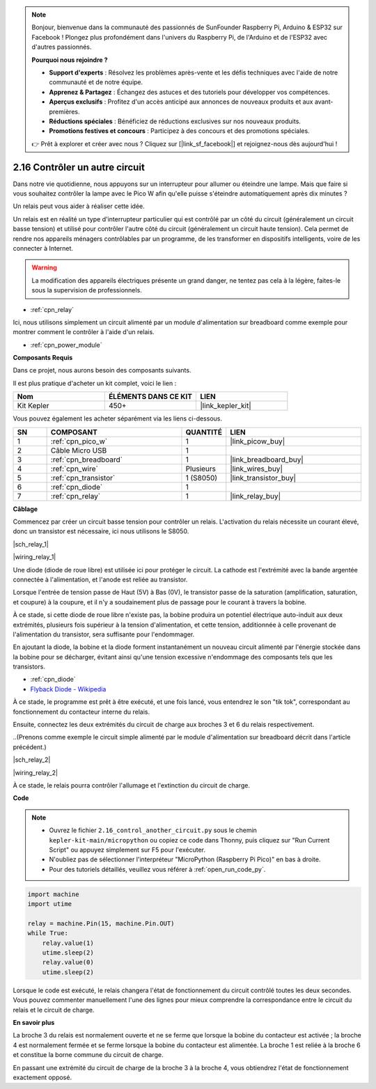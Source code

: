 .. note::

    Bonjour, bienvenue dans la communauté des passionnés de SunFounder Raspberry Pi, Arduino & ESP32 sur Facebook ! Plongez plus profondément dans l'univers du Raspberry Pi, de l'Arduino et de l'ESP32 avec d'autres passionnés.

    **Pourquoi nous rejoindre ?**

    - **Support d'experts** : Résolvez les problèmes après-vente et les défis techniques avec l'aide de notre communauté et de notre équipe.
    - **Apprenez & Partagez** : Échangez des astuces et des tutoriels pour développer vos compétences.
    - **Aperçus exclusifs** : Profitez d'un accès anticipé aux annonces de nouveaux produits et aux avant-premières.
    - **Réductions spéciales** : Bénéficiez de réductions exclusives sur nos nouveaux produits.
    - **Promotions festives et concours** : Participez à des concours et des promotions spéciales.

    👉 Prêt à explorer et créer avec nous ? Cliquez sur [|link_sf_facebook|] et rejoignez-nous dès aujourd'hui !

.. _py_relay:

2.16 Contrôler un autre circuit
=================================

Dans notre vie quotidienne, nous appuyons sur un interrupteur pour allumer ou éteindre une lampe.
Mais que faire si vous souhaitez contrôler la lampe avec le Pico W afin qu'elle puisse s'éteindre automatiquement après dix minutes ?

Un relais peut vous aider à réaliser cette idée.

Un relais est en réalité un type d'interrupteur particulier qui est contrôlé par un côté du circuit (généralement un circuit basse tension) et utilisé pour contrôler l'autre côté du circuit (généralement un circuit haute tension).
Cela permet de rendre nos appareils ménagers contrôlables par un programme, de les transformer en dispositifs intelligents, voire de les connecter à Internet.

.. warning::
    La modification des appareils électriques présente un grand danger, ne tentez pas cela à la légère, faites-le sous la supervision de professionnels.

* :ref:`cpn_relay`

Ici, nous utilisons simplement un circuit alimenté par un module d'alimentation sur breadboard comme exemple pour montrer comment le contrôler à l'aide d'un relais.

* :ref:`cpn_power_module`

**Composants Requis**

Dans ce projet, nous aurons besoin des composants suivants.

Il est plus pratique d'acheter un kit complet, voici le lien :

.. list-table::
    :widths: 20 20 20
    :header-rows: 1

    *   - Nom
        - ÉLÉMENTS DANS CE KIT
        - LIEN
    *   - Kit Kepler
        - 450+
        - |link_kepler_kit|

Vous pouvez également les acheter séparément via les liens ci-dessous.

.. list-table::
    :widths: 5 20 5 20
    :header-rows: 1

    *   - SN
        - COMPOSANT
        - QUANTITÉ
        - LIEN

    *   - 1
        - :ref:`cpn_pico_w`
        - 1
        - |link_picow_buy|
    *   - 2
        - Câble Micro USB
        - 1
        - 
    *   - 3
        - :ref:`cpn_breadboard`
        - 1
        - |link_breadboard_buy|
    *   - 4
        - :ref:`cpn_wire`
        - Plusieurs
        - |link_wires_buy|
    *   - 5
        - :ref:`cpn_transistor`
        - 1 (S8050)
        - |link_transistor_buy|
    *   - 6
        - :ref:`cpn_diode`
        - 1
        - 
    *   - 7
        - :ref:`cpn_relay`
        - 1
        - |link_relay_buy|

**Câblage**

Commencez par créer un circuit basse tension pour contrôler un relais.
L'activation du relais nécessite un courant élevé, donc un transistor est nécessaire, ici nous utilisons le S8050.

|sch_relay_1|

|wiring_relay_1|

Une diode (diode de roue libre) est utilisée ici pour protéger le circuit. La cathode est l'extrémité avec la bande argentée connectée à l'alimentation, et l'anode est reliée au transistor.

Lorsque l'entrée de tension passe de Haut (5V) à Bas (0V), le transistor passe de la saturation (amplification, saturation, et coupure) à la coupure, et il n'y a soudainement plus de passage pour le courant à travers la bobine.

À ce stade, si cette diode de roue libre n'existe pas, la bobine produira un potentiel électrique auto-induit aux deux extrémités, plusieurs fois supérieur à la tension d'alimentation, et cette tension, additionnée à celle provenant de l'alimentation du transistor, sera suffisante pour l'endommager.

En ajoutant la diode, la bobine et la diode forment instantanément un nouveau circuit alimenté par l'énergie stockée dans la bobine pour se décharger, évitant ainsi qu'une tension excessive n'endommage des composants tels que les transistors.

* :ref:`cpn_diode`    
* `Flyback Diode - Wikipedia <https://en.wikipedia.org/wiki/Flyback_diode>`_

À ce stade, le programme est prêt à être exécuté, et une fois lancé, vous entendrez le son "tik tok", correspondant au fonctionnement du contacteur interne du relais.

Ensuite, connectez les deux extrémités du circuit de charge aux broches 3 et 6 du relais respectivement.

..(Prenons comme exemple le circuit simple alimenté par le module d'alimentation sur breadboard décrit dans l'article précédent.)

|sch_relay_2|

|wiring_relay_2|

À ce stade, le relais pourra contrôler l'allumage et l'extinction du circuit de charge.

**Code**

.. note::

    * Ouvrez le fichier ``2.16_control_another_circuit.py`` sous le chemin ``kepler-kit-main/micropython`` ou copiez ce code dans Thonny, puis cliquez sur "Run Current Script" ou appuyez simplement sur F5 pour l'exécuter.

    * N'oubliez pas de sélectionner l'interpréteur "MicroPython (Raspberry Pi Pico)" en bas à droite.

    * Pour des tutoriels détaillés, veuillez vous référer à :ref:`open_run_code_py`.

.. code-block:: python

    import machine
    import utime
    
    relay = machine.Pin(15, machine.Pin.OUT)
    while True:
        relay.value(1)
        utime.sleep(2)
        relay.value(0)
        utime.sleep(2)

Lorsque le code est exécuté, le relais changera l'état de fonctionnement du circuit contrôlé toutes les deux secondes.
Vous pouvez commenter manuellement l'une des lignes pour mieux comprendre la correspondance entre le circuit du relais et le circuit de charge.


**En savoir plus**


La broche 3 du relais est normalement ouverte et ne se ferme que lorsque la bobine du contacteur est activée ; la broche 4 est normalement fermée et se ferme lorsque la bobine du contacteur est alimentée.
La broche 1 est reliée à la broche 6 et constitue la borne commune du circuit de charge.

En passant une extrémité du circuit de charge de la broche 3 à la broche 4, vous obtiendrez l'état de fonctionnement exactement opposé.
